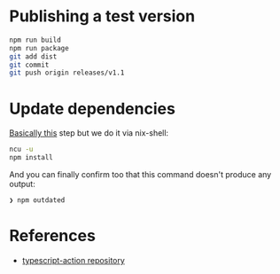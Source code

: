 * Publishing a test version

#+begin_src sh
npm run build
npm run package
git add dist
git commit
git push origin releases/v1.1
#+end_src

* Update dependencies

[[https://stackoverflow.com/a/16074029][Basically this]] step but we do it via nix-shell:

#+begin_src sh
ncu -u
npm install
#+end_src

And you can finally confirm too that this command doesn't produce any
output:

#+begin_src sh
❯ npm outdated
#+end_src


* References

- [[https://github.com/actions/typescript-action][typescript-action repository]]
